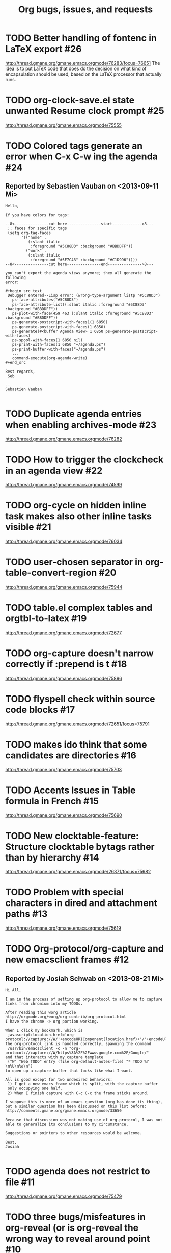 # This is the unofficial Org mode bug and issue tracker

#+TITLE: Org bugs, issues, and requests
#+OPTIONS: num:nil toc:1
#+BIND: org-export-with-tags t
#+TODO: TODO STARTED | RESOLVED CANCELED 


* TODO Better handling of fontenc in LaTeX export			:#26:
http://thread.gmane.org/gmane.emacs.orgmode/76283/focus=76651
The idea is to put LaTeX code that does do the decision on
what kind of encapsulation should be used, based on the LaTeX
processor that actually runs.

* TODO org-clock-save.el state unwanted Resume clock prompt		:#25:
  http://thread.gmane.org/gmane.emacs.orgmode/75555
  

* TODO Colored tags generate an error when C-x C-w ing the agenda	:#24:
** Reported by Sebastien Vauban on <2013-09-11 Mi>
#+begin_example
Hello,

If you have colors for tags:

--8<---------------cut here---------------start------------->8---
 ;; faces for specific tags
 (setq org-tag-faces
       '(("home" .
          (:slant italic
           :foreground "#5C88D3" :background "#BBDDFF"))
         ("work" .
          (:slant italic
           :foreground "#5F7C43" :background "#C1D996"))))
--8<---------------cut here---------------end--------------->8---

you can't export the agenda views anymore; they all generate the following
error:

#+begin_src text
 Debugger entered--Lisp error: (wrong-type-argument listp "#5C88D3")
   ps-face-attributes("#5C88D3")
   ps-face-attribute-list((:slant italic :foreground "#5C88D3" :background "#BBDDFF"))
   ps-plot-with-face(459 463 (:slant italic :foreground "#5C88D3" :background "#BBDDFF"))
   ps-generate-postscript-with-faces1(1 6850)
   ps-generate-postscript-with-faces(1 6850)
   ps-generate(#<buffer Agenda View> 1 6850 ps-generate-postscript-with-faces)
   ps-spool-with-faces(1 6850 nil)
   ps-print-with-faces(1 6850 "~/agenda.ps")
   ps-print-buffer-with-faces("~/agenda.ps")
   ...
   command-execute(org-agenda-write)
#+end_src

Best regards,
 Seb

-- 
Sebastien Vauban

#+end_example



* TODO Duplicate agenda entries when enabling archives-mode		:#23:
  http://thread.gmane.org/gmane.emacs.orgmode/76282

* TODO How to trigger the clockcheck in an agenda view			:#22:
  http://thread.gmane.org/gmane.emacs.orgmode/74599

* TODO org-cycle on hidden inline task makes also other inline tasks visible :#21:
  http://thread.gmane.org/gmane.emacs.orgmode/76034

* TODO user-chosen separator in org-table-convert-region		:#20:
  http://thread.gmane.org/gmane.emacs.orgmode/75944

* TODO table.el complex tables and orgtbl-to-latex			:#19:
  http://thread.gmane.org/gmane.emacs.orgmode/72677

* TODO org-capture doesn't narrow correctly if :prepend is t		:#18:
  http://thread.gmane.org/gmane.emacs.orgmode/75896

* TODO flyspell check within source code blocks				:#17:
  http://thread.gmane.org/gmane.emacs.orgmode/72651/focus=75791

* TODO makes ido think that some candidates are directories		:#16:
  http://thread.gmane.org/gmane.emacs.orgmode/75703

* TODO Accents Issues in Table formula in French			:#15:
  http://thread.gmane.org/gmane.emacs.orgmode/75690

* TODO New clocktable-feature: Structure clocktable bytags rather than by hierarchy :#14:
  http://thread.gmane.org/gmane.emacs.orgmode/26371/focus=75682

* TODO Problem with special characters in dired and attachment paths	:#13:
  http://thread.gmane.org/gmane.emacs.orgmode/75619

* TODO Org-protocol/org-capture and new emacsclient frames		:#12:
** Reported by Josiah Schwab on <2013-08-21 Mi>

#+begin_example
Hi All,

I am in the process of setting up org-protocol to allow me to capture
links from chromium into my TODOs.

After reading this worg article
http://orgmode.org/worg/org-contrib/org-protocol.html
I have the chrome -> org portion working.

When I click my bookmark, which is
 javascript:location.href='org-protocol://capture://W/'+encodeURIComponent(location.href)+'/'+encodeURIComponent(document.title)+'/'+encodeURIComponent(window.getSelection())
the org-protocol link is handled correctly, spawning the command
 /usr/bin/emacsclient -c -n "org-protocol://capture://W/https%3A%2F%2Fwww.google.com%2F/Google/"
and that interacts with my capture template
 ("W" "Web TODO" entry (file org-default-notes-file) "* TODO %?\n%U\n%a\n")
to open up a capture buffer that looks like what I want.

All is good except for two undesired behaviors:
 1) I get a new emacs frame which is split, with the capture buffer
 only occupying one half.
 2) When I finish capture with C-c C-c the frame sticks around.

I suppose this is more of an emacs question (org has done its thing),
but a similar question has been discussed on this list before:
http://comments.gmane.org/gmane.emacs.orgmode/33650 

Because that discussion was not making use of org-protocol, I was not
able to generalize its conclusions to my circumstance.

Suggestions or pointers to other resources would be welcome.

Best,
Josiah

#+end_example


* TODO agenda does not restrict to file					:#11:
  http://thread.gmane.org/gmane.emacs.orgmode/75479

* TODO three bugs/misfeatures in org-reveal (or is org-reveal the wrong way to reveal around point :#10:
  http://thread.gmane.org/gmane.emacs.orgmode/75296

* TODO restriction lock ignored in indirect buffer			 :#9:
** Reported by Samuel Wales on <2013-07-21 So>

#+begin_example
create an indirect buffer for a subtree
set restriction lock to that subtree
agenda m LEVEL>0

what i saw: the entire file
what i expected: the subtree

Thanks.

Samuel
#+end_example


* TODO Restruct `org-create-formula-image' function			 :#8:
  http://thread.gmane.org/gmane.emacs.orgmode/74908

* TODO Agenda Search and org-agenda-text-search-extra-files		 :#7:
  http://thread.gmane.org/gmane.emacs.orgmode/74922

* TODO Ido org-refile results in misfiling				 :#6:
  http://thread.gmane.org/gmane.emacs.orgmode/56578/focus=56622

* TODO refile cache and auto-save files					 :#5:
  http://thread.gmane.org/gmane.emacs.orgmode/74213

* TODO Can org regenerate the cache automatically			 :#4:
** Reported by Samuel Wales on <2013-06-24 Mo>
#+begin_example
  Cannot find Gmane link
When Org says this:

  "Please regenerate the refile cache with `C-0 C-c C-w'"

I wonder if it makes sense to:

 1) regenerate the cache automatically
    - probably usually the user still wants to refile
 2) for a massive increase in speed, ONLY regenerate it for
    whichever file is out of date

Thanks.

Samuel

#+end_example


* TODO how to refile without refiling in order to cache a restricted refile? :#3:
  http://thread.gmane.org/gmane.emacs.orgmode/73636

* TODO [Feature Request] Make property-drawers exportable		 :#2:
  http://thread.gmane.org/gmane.emacs.orgmode/73597

* TODO Exporting verbatim and code to html converts -- to en dash	 :#1:
  http://thread.gmane.org/gmane.emacs.orgmode/72967
  
* -----------------------------------------------------------------------
* Archive of resolved and canceled issues
